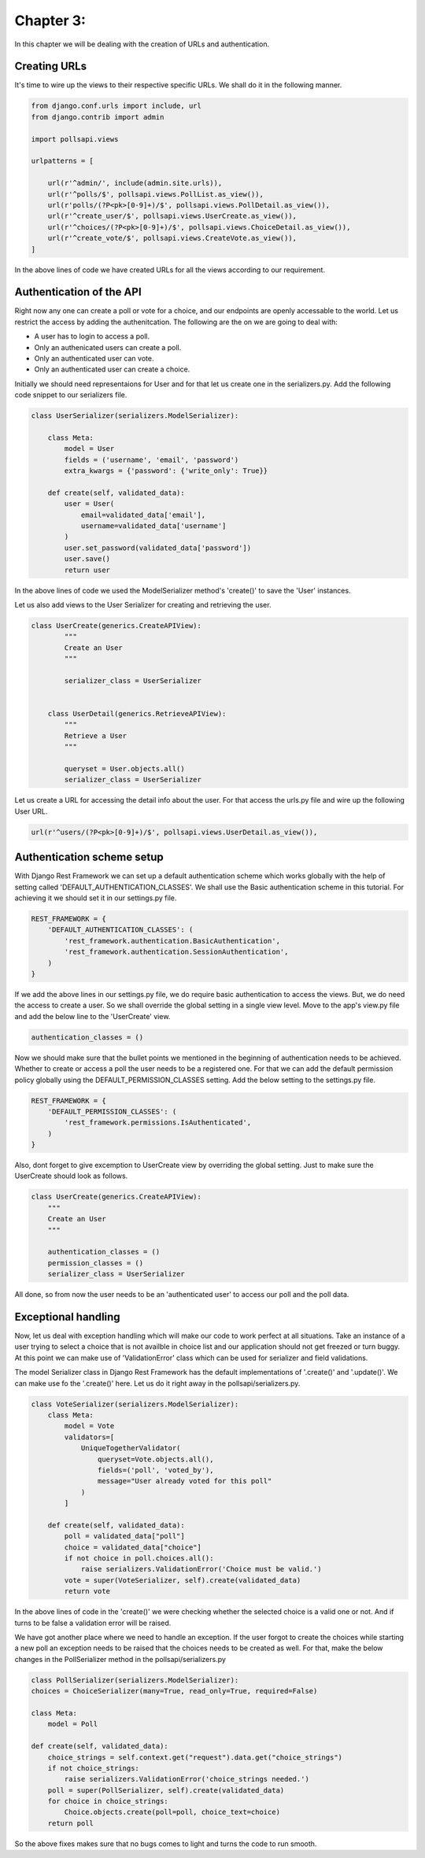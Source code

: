 Chapter 3:
===========

In this chapter we will be dealing with the creation of URLs and authentication.

Creating URLs
--------------

It's time to wire up the views to their respective specific URLs. We shall do it in the following manner.

.. code-block:: python

    from django.conf.urls import include, url
    from django.contrib import admin

    import pollsapi.views

    urlpatterns = [

        url(r'^admin/', include(admin.site.urls)),
        url(r'^polls/$', pollsapi.views.PollList.as_view()),
        url(r'polls/(?P<pk>[0-9]+)/$', pollsapi.views.PollDetail.as_view()),
        url(r'^create_user/$', pollsapi.views.UserCreate.as_view()),
        url(r'^choices/(?P<pk>[0-9]+)/$', pollsapi.views.ChoiceDetail.as_view()),
        url(r'^create_vote/$', pollsapi.views.CreateVote.as_view()),
    ]

In the above lines of code we have created URLs for all the views according to our requirement.

Authentication of the API
--------------------------

Right now any one can create a poll or vote for a choice, and our endpoints are openly accessable to the world. Let us restrict the access by adding the authenitcation.
The following are the on we are going to deal with:

- A user has to login to access a poll.
- Only an authenicated users can create a poll.
- Only an authenticated user can vote.
- Only an authenticated user can create a choice.


Initially we should need representaions for User and for that let us create one in the serializers.py. Add the following code snippet to our serializers file.

.. code-block:: python
    
    class UserSerializer(serializers.ModelSerializer):

        class Meta:
            model = User
            fields = ('username', 'email', 'password')
            extra_kwargs = {'password': {'write_only': True}}

        def create(self, validated_data):
            user = User(
                email=validated_data['email'],
                username=validated_data['username']
            )
            user.set_password(validated_data['password'])
            user.save()
            return user

In the above lines of code we used the ModelSerializer method's 'create()' to save the 'User' instances. 

Let us also add views to the User Serializer for creating and retrieving the user.

.. code-block:: python

    class UserCreate(generics.CreateAPIView):
            """
            Create an User
            """

            serializer_class = UserSerializer


        class UserDetail(generics.RetrieveAPIView):
            """
            Retrieve a User
            """

            queryset = User.objects.all()
            serializer_class = UserSerializer 

Let us create a URL for accessing the detail info about the user. For that access the urls.py file and wire up the following User URL.

.. code-block:: python

    url(r'^users/(?P<pk>[0-9]+)/$', pollsapi.views.UserDetail.as_view()),

Authentication scheme setup
-----------------------------

With Django Rest Framework we can set up a default authentication scheme which works globally with the help of setting called 'DEFAULT_AUTHENTICATION_CLASSES'. We shall use the Basic authentication scheme in this tutorial. For achieving it we should set it in our settings.py file.

.. code-block:: python

    REST_FRAMEWORK = {
        'DEFAULT_AUTHENTICATION_CLASSES': (
            'rest_framework.authentication.BasicAuthentication',
            'rest_framework.authentication.SessionAuthentication',
        )
    }


If we add the above lines in our settings.py file, we do require basic authentication to access the views. But, we do need the access to create a user. So we shall override the global setting in a single view level. Move to the app's view.py file and add the below line to the 'UserCreate' view.

.. code-block:: python

    authentication_classes = ()


Now we should make sure that the bullet points we mentioned in the beginning of authentication needs to be achieved. Whether to create or access a poll the user needs to be a registered one. For that we can add the default permission policy globally using the DEFAULT_PERMISSION_CLASSES setting. Add the below setting to the settings.py file.

.. code-block:: python

    REST_FRAMEWORK = {
        'DEFAULT_PERMISSION_CLASSES': (
            'rest_framework.permissions.IsAuthenticated',
        )
    }

Also, dont forget to give excemption to UserCreate view by overriding the global setting. Just to make sure the UserCreate should look as follows.

.. code-block:: python

    class UserCreate(generics.CreateAPIView):
        """
        Create an User
        """

        authentication_classes = ()
        permission_classes = ()
        serializer_class = UserSerializer

All done, so from now the user needs to be an 'authenticated user' to access our poll and the poll data.

Exceptional handling
---------------------

Now, let us deal with exception handling which will make our code to work perfect at all situations. Take an instance of a user trying to select a choice that is not availble in choice list and our application should not get freezed or turn buggy. At this point we can make use of 'ValidationError' class which can be used for serializer and field validations.

The model Serializer class in Django Rest Framework has the default implementations of '.create()' and '.update()'. We can make use fo the '.create()' here. Let us do it right away in the pollsapi/serializers.py.

.. code-block:: python

    class VoteSerializer(serializers.ModelSerializer):
        class Meta:
            model = Vote
            validators=[
                UniqueTogetherValidator(
                    queryset=Vote.objects.all(),
                    fields=('poll', 'voted_by'),
                    message="User already voted for this poll"
                )
            ]

        def create(self, validated_data):
            poll = validated_data["poll"]
            choice = validated_data["choice"]
            if not choice in poll.choices.all():
                raise serializers.ValidationError('Choice must be valid.')
            vote = super(VoteSerializer, self).create(validated_data)
            return vote

In the above lines of code in the 'create()' we were checking whether the selected choice is a valid one or not. And if turns to be false a validation error will be raised.

We have got another place where we need to handle an exception. If the user forgot to create the choices while starting a new poll an exception needs to be raised that the choices needs to be created as well. For that, make the below changes in the PollSerializer method in the pollsapi/serializers.py

.. code-block:: python

    class PollSerializer(serializers.ModelSerializer):
    choices = ChoiceSerializer(many=True, read_only=True, required=False)

    class Meta:
        model = Poll

    def create(self, validated_data):
        choice_strings = self.context.get("request").data.get("choice_strings")
        if not choice_strings:
            raise serializers.ValidationError('choice_strings needed.')
        poll = super(PollSerializer, self).create(validated_data)
        for choice in choice_strings:
            Choice.objects.create(poll=poll, choice_text=choice)
        return poll

So the above fixes makes sure that no bugs comes to light and turns the code to run smooth.

